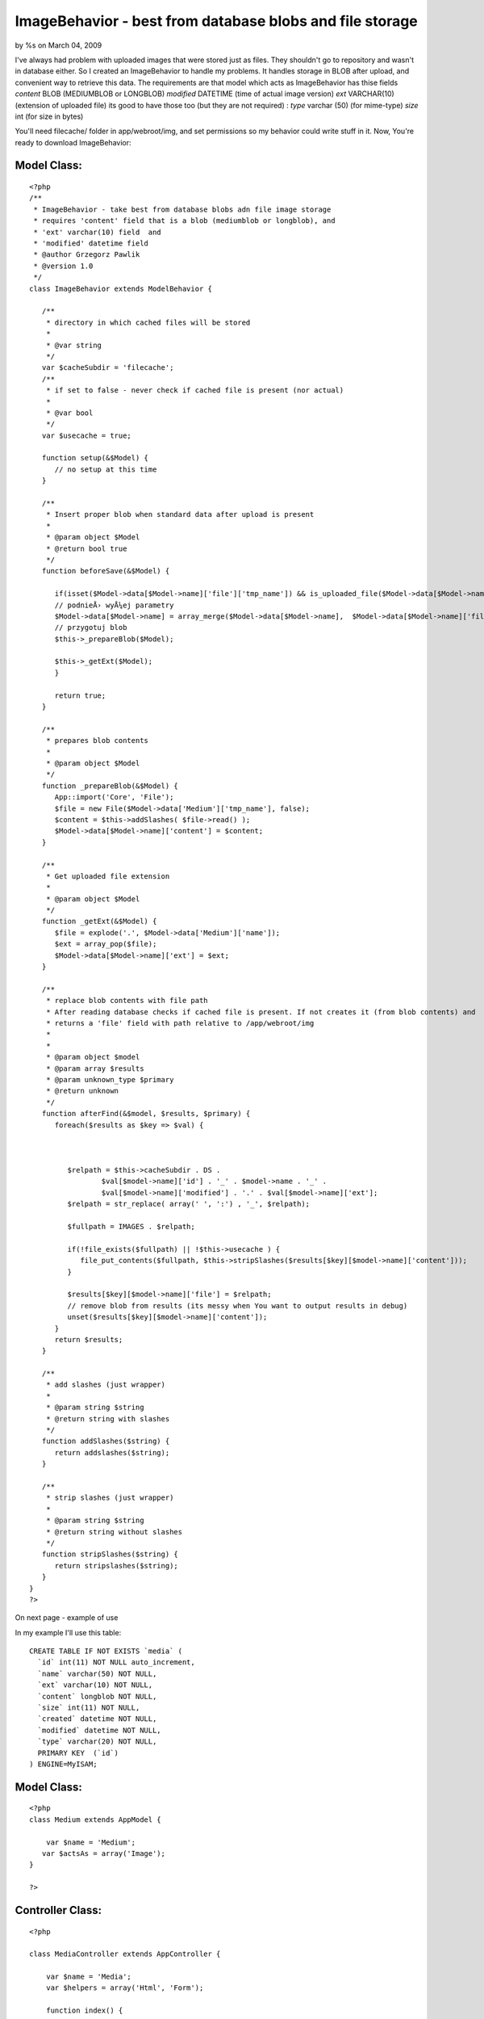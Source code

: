 

ImageBehavior - best from database blobs and file storage
=========================================================

by %s on March 04, 2009

I've always had problem with uploaded images that were stored just as
files. They shouldn't go to repository and wasn't in database either.
So I created an ImageBehavior to handle my problems.
It handles storage in BLOB after upload, and convenient way to
retrieve this data.
The requirements are that model which acts as ImageBehavior has thise
fields
`content` BLOB (MEDIUMBLOB or LONGBLOB)
`modified` DATETIME (time of actual image version)
`ext` VARCHAR(10) (extension of uploaded file)
its good to have those too (but they are not required) :
`type` varchar (50) (for mime-type)
`size` int (for size in bytes)

You'll need filecache/ folder in app/webroot/img, and set permissions
so my behavior could write stuff in it.
Now, You're ready to download ImageBehavior:


Model Class:
````````````

::

    <?php 
    /**
     * ImageBehavior - take best from database blobs adn file image storage
     * requires 'content' field that is a blob (mediumblob or longblob), and
     * 'ext' varchar(10) field  and
     * 'modified' datetime field
     * @author Grzegorz Pawlik
     * @version 1.0
     */
    class ImageBehavior extends ModelBehavior {
       
       /**
        * directory in which cached files will be stored
        *
        * @var string
        */
       var $cacheSubdir = 'filecache';
       /**
        * if set to false - never check if cached file is present (nor actual)
        *
        * @var bool
        */
       var $usecache = true;
       
       function setup(&$Model) {
          // no setup at this time
       }
       
       /**
        * Insert proper blob when standard data after upload is present
        *
        * @param object $Model
        * @return bool true
        */
       function beforeSave(&$Model) {
    
          if(isset($Model->data[$Model->name]['file']['tmp_name']) && is_uploaded_file($Model->data[$Model->name]['file']['tmp_name'])) {
          // podnieÅ› wyÅ¼ej parametry
          $Model->data[$Model->name] = array_merge($Model->data[$Model->name],  $Model->data[$Model->name]['file']);
          // przygotuj blob
          $this->_prepareBlob($Model);
          
          $this->_getExt($Model);
          }
          
          return true;
       }
       
       /**
        * prepares blob contents 
        *
        * @param object $Model
        */
       function _prepareBlob(&$Model) {
          App::import('Core', 'File');
          $file = new File($Model->data['Medium']['tmp_name'], false);
          $content = $this->addSlashes( $file->read() );
          $Model->data[$Model->name]['content'] = $content;
       }
       
       /**
        * Get uploaded file extension
        *
        * @param object $Model
        */
       function _getExt(&$Model) {
          $file = explode('.', $Model->data['Medium']['name']);
          $ext = array_pop($file);
          $Model->data[$Model->name]['ext'] = $ext;
       }
       
       /**
        * replace blob contents with file path
        * After reading database checks if cached file is present. If not creates it (from blob contents) and
        * returns a 'file' field with path relative to /app/webroot/img
        * 
        *
        * @param object $model
        * @param array $results
        * @param unknown_type $primary
        * @return unknown
        */
       function afterFind(&$model, $results, $primary) {
          foreach($results as $key => $val) {
             
             
             
             $relpath = $this->cacheSubdir . DS . 
                     $val[$model->name]['id'] . '_' . $model->name . '_' . 
                     $val[$model->name]['modified'] . '.' . $val[$model->name]['ext']; 
             $relpath = str_replace( array(' ', ':') , '_', $relpath);
             
             $fullpath = IMAGES . $relpath;
             
             if(!file_exists($fullpath) || !$this->usecache ) {
                file_put_contents($fullpath, $this->stripSlashes($results[$key][$model->name]['content']));
             }
             
             $results[$key][$model->name]['file'] = $relpath;
             // remove blob from results (its messy when You want to output results in debug)
             unset($results[$key][$model->name]['content']);
          }
          return $results;
       }
       
       /**
        * add slashes (just wrapper)
        *
        * @param string $string
        * @return string with slashes
        */
       function addSlashes($string) {
          return addslashes($string);
       }
       
       /**
        * strip slashes (just wrapper)
        *
        * @param string $string
        * @return string without slashes
        */
       function stripSlashes($string) {
          return stripslashes($string);
       }
    }
    ?>

On next page - example of use

In my example I'll use this table:

::

    
    CREATE TABLE IF NOT EXISTS `media` (
      `id` int(11) NOT NULL auto_increment,
      `name` varchar(50) NOT NULL,
      `ext` varchar(10) NOT NULL,
      `content` longblob NOT NULL,
      `size` int(11) NOT NULL,
      `created` datetime NOT NULL,
      `modified` datetime NOT NULL,
      `type` varchar(20) NOT NULL,
      PRIMARY KEY  (`id`)
    ) ENGINE=MyISAM;



Model Class:
````````````

::

    <?php 
    class Medium extends AppModel {
    
    	var $name = 'Medium';
       var $actsAs = array('Image');
    }
    
    ?>



Controller Class:
`````````````````

::

    <?php 
    
    class MediaController extends AppController {
    
    	var $name = 'Media';
    	var $helpers = array('Html', 'Form');
    	
    	function index() {
          
          $this->set('media', $this->Medium->findAll());
          
    	}
    	
    	function add() {
    	   if(!empty($this->data)) {
    	      $this->Medium->save($this->data);
    	   }
    	}
    	
    }
    
    ?>

In add example You can see how files are stored in database. Model
expects file in ModelName.file field.

add.ctp view:

View Template:
``````````````

::

    
    <?php 
       echo $form->create(
          array('url' => array(
                               'controller' => 'media',
                               'action'    => 'add'
                         ),
                'enctype' => 'multipart/form-data'
                )
       ); 
    ?>
    
    <?php echo $form->file('Medium.file'); ?>
    
    <?php echo $form->end('submit'); ?>

In index action one can see how data are retrieved. Despite that
images are stored as blobs, we can use them like ordinary files.

index.ctp:

View Template:
``````````````

::

    
    <?php foreach($media as $medium): ?>
       <?php echo $html->image($medium['Medium']['file']); ?>
    <?php endforeach; ?>


When You upload file it assumes, that it will be Model.file field.
When it's ok - it just stores a BLOB in a database (with additional
data like extension and other stuff).

But magic happens when You try to retrieve data from Model acting as
Image.
* It checks /filecache folder for cached files. If one is found - it
just removes content field from results, ant place there 'file' field
with relative path to cached file.

If none is fond or found file is older than contents in DB (according
to `modified` field) it creates such file, and acts as described above
(*).

So You work with those images like with ordinary files, but when You
export database, You export files too.

Additionally You can force distant future expire header in .htaccess
file in filecache/ so any client browser will cache it until it's
changed in database.

Potential problems:
When You insert image file in text content in database (by BBCode for
example), and the image is changes - contents will remain outdated.

Probably blob field shouldn't be retrieved in every find, only when a
cached file isn't present or outdated. That's stuff to fix in future
versions.
`1`_|`2`_|`3`_


More
````

+ `Page 1`_
+ `Page 2`_
+ `Page 3`_

.. _Page 3: :///articles/view/4caea0e4-2640-4212-9602-49a582f0cb67/lang:eng#page-3
.. _Page 2: :///articles/view/4caea0e4-2640-4212-9602-49a582f0cb67/lang:eng#page-2
.. _Page 1: :///articles/view/4caea0e4-2640-4212-9602-49a582f0cb67/lang:eng#page-1
.. meta::
    :title: ImageBehavior - best from database blobs and file storage
    :description: CakePHP Article related to image,upload,Behaviors
    :keywords: image,upload,Behaviors
    :copyright: Copyright 2009 
    :category: behaviors

